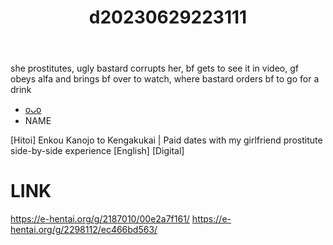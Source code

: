 :PROPERTIES:
:ID:       e8864308-9f2d-4d1d-8864-9b62191eaa7d
:END:
#+title: d20230629223111
#+filetags: :20230629223111:ntronary:
she prostitutes, ugly bastard corrupts her, bf gets to see it in video, gf obeys alfa and brings bf over to watch, where bastard orders bf to go for a drink
- [[id:19a1d50d-870d-49d6-963b-3a21c60bddfa][oᴗo]]
- NAME
[Hitoi] Enkou Kanojo to Kengakukai | Paid dates with my girlfriend prostitute side-by-side experience [English] [Digital]
* LINK
https://e-hentai.org/g/2187010/00e2a7f161/
https://e-hentai.org/g/2298112/ec466bd563/

